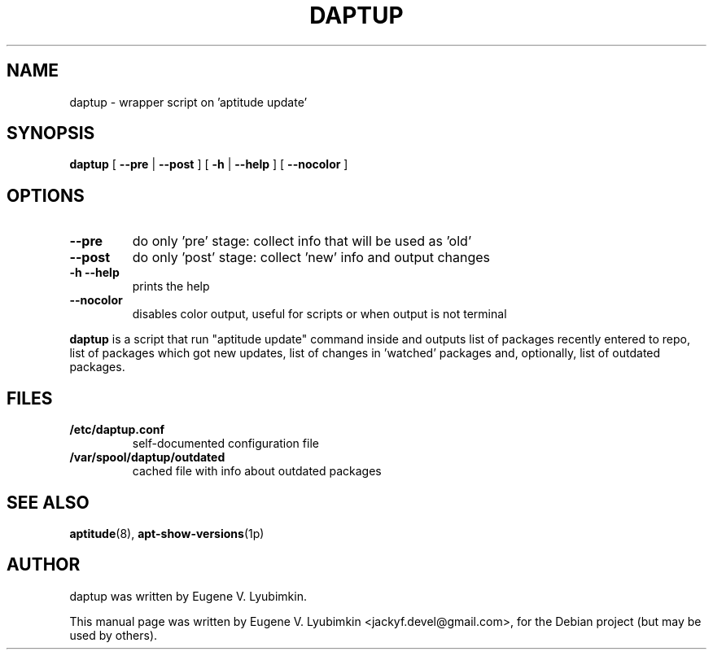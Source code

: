 .\"                                      Hey, EMACS: -*- nroff -*-
.\" First parameter, NAME, should be all caps
.\" Second parameter, SECTION, should be 1-8, maybe w/ subsection
.\" other parameters are allowed: see man(7), man(1)
.TH DAPTUP 8 "Oct 12, 2008"
.\" Please adjust this date whenever revising the manpage.
.\"
.\" Some roff macros, for reference:
.\" .nh        disable hyphenation
.\" .hy        enable hyphenation
.\" .ad l      left justify
.\" .ad b      justify to both left and right margins
.\" .nf        disable filling
.\" .fi        enable filling
.\" .br        insert line break
.\" .sp <n>    insert n+1 empty lines
.\" for manpage-specific macros, see man(7)
.SH NAME
daptup \- wrapper script on 'aptitude update'
.SH SYNOPSIS
.B daptup
[ \fB--pre\fP | \fB--post\fP ]
[ \fB-h\fP | \fB--help\fP ] [ \fB--nocolor\fP ]
.br
.SH OPTIONS
.TP
.B --pre
do only 'pre' stage: collect info that will be used as 'old'
.TP
.B --post
do only 'post' stage: collect 'new' info and output changes
.TP
.B -h --help
prints the help
.TP
.B --nocolor
disables color output, useful for scripts or when output is not terminal
.PP
\fBdaptup\fP is a script that run "aptitude update" command inside and outputs list of packages recently entered to repo, list of packages which got new updates, list of changes in 'watched' packages and, optionally, list of outdated packages.
.SH FILES
.TP
.B /etc/daptup.conf
self-documented configuration file
.TP
.B /var/spool/daptup/outdated
cached file with info about outdated packages
.SH SEE ALSO
.BR aptitude (8),
.BR apt-show-versions (1p)
.SH AUTHOR
daptup was written by Eugene V. Lyubimkin.
.PP
This manual page was written by Eugene V. Lyubimkin <jackyf.devel@gmail.com>,
for the Debian project (but may be used by others).
